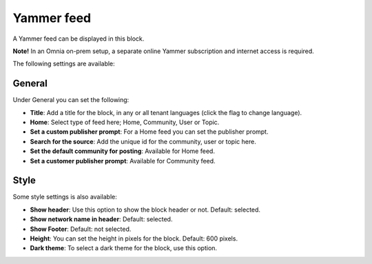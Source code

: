 Yammer feed
===============

A Yammer feed can be displayed in this block. 

**Note!** In an Omnia on-prem setup, a separate online Yammer subscription and internet access is required.

The following settings are available:

.. image:: yammer-feed-settings-all-new.png

General
************
Under General you can set the following:

.. image:: yammer-feed-settings-general-new.png

+ **Title**: Add a title for the block, in any or all tenant languages (click the flag to change language).
+ **Home**: Select type of feed here; Home, Community, User or Topic.
+ **Set a custom publisher prompt**: For a Home feed you can set the publisher prompt.
+ **Search for the source**: Add the unique id for the community, user or topic here.
+ **Set the default community for posting**: Available for Home feed.
+ **Set a customer publisher prompt**: Available for Community feed.

Style
**********
Some style settings is also available:

.. image:: yammer-feed-settings-style-new.png

+ **Show header**: Use this option to show the block header or not. Default: selected.
+ **Show network name in header**: Default: selected.
+ **Show Footer**: Default: not selected.
+ **Height**: You can set the height in pixels for the block. Default: 600 pixels.
+ **Dark theme**: To select a dark theme for the block, use this option.


